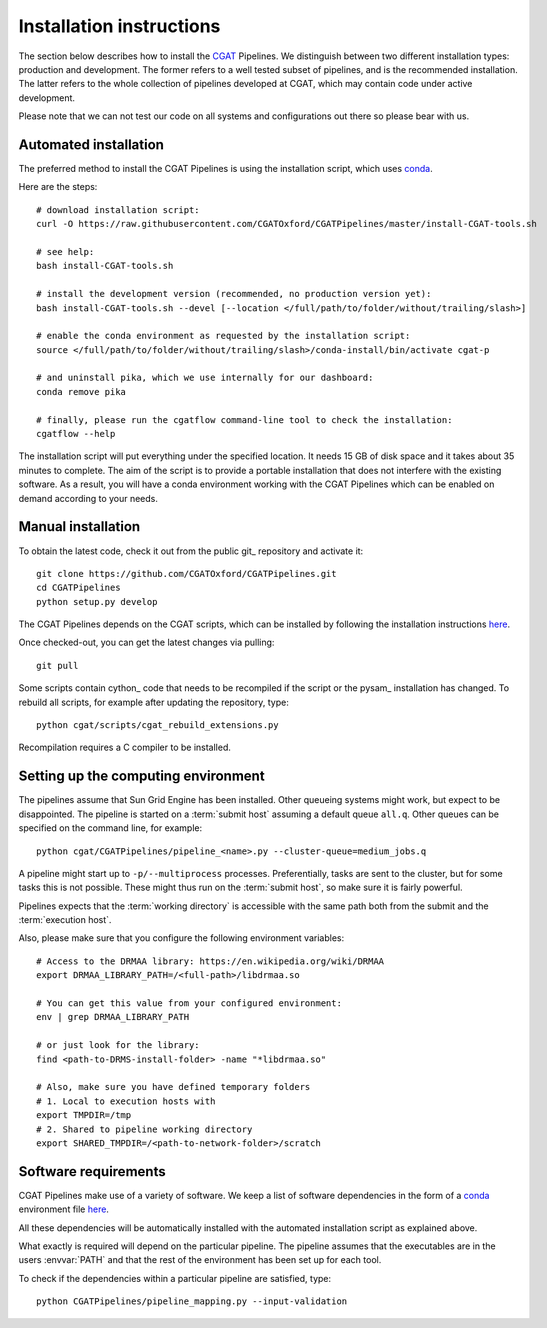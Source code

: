 .. _CGATSetup:

=========================
Installation instructions
=========================

The section below describes how to install the CGAT_ Pipelines. We distinguish between two
different installation types: production and development. The former refers to a well
tested subset of pipelines, and is the recommended installation. The latter refers to
the whole collection of pipelines developed at CGAT, which may contain code under active
development.

Please note that we can not test our code on all systems and configurations out there so
please bear with us.

Automated installation
======================

The preferred method to install the CGAT Pipelines is using the installation script,
which uses conda_.

Here are the steps::

        # download installation script:
        curl -O https://raw.githubusercontent.com/CGATOxford/CGATPipelines/master/install-CGAT-tools.sh

        # see help:
        bash install-CGAT-tools.sh

        # install the development version (recommended, no production version yet):
        bash install-CGAT-tools.sh --devel [--location </full/path/to/folder/without/trailing/slash>]

        # enable the conda environment as requested by the installation script:
        source </full/path/to/folder/without/trailing/slash>/conda-install/bin/activate cgat-p

        # and uninstall pika, which we use internally for our dashboard:
        conda remove pika

        # finally, please run the cgatflow command-line tool to check the installation:
        cgatflow --help

The installation script will put everything under the specified location. It needs
15 GB of disk space and it takes about 35 minutes to complete. The aim of the
script is to provide a portable installation that does not interfere with the existing
software. As a result, you will have a conda environment working with the CGAT Pipelines
which can be enabled on demand according to your needs.

Manual installation
===================

To obtain the latest code, check it out from the public git_ repository and activate it::

   git clone https://github.com/CGATOxford/CGATPipelines.git
   cd CGATPipelines
   python setup.py develop

The CGAT Pipelines depends on the CGAT scripts, which can be installed by following the
installation instructions `here
<http://www.cgat.org/downloads/public/cgat/documentation/CGATInstallation.html>`_.

Once checked-out, you can get the latest changes via pulling::

   git pull 

Some scripts contain cython_ code that needs to be recompiled if the
script or the pysam_ installation has changed. To rebuild all scripts,
for example after updating the repository, type::

   python cgat/scripts/cgat_rebuild_extensions.py

Recompilation requires a C compiler to be installed.

Setting up the computing environment
====================================

The pipelines assume that Sun Grid Engine has been installed. Other
queueing systems might work, but expect to be disappointed. The
pipeline is started on a :term:`submit host` assuming a default queue
``all.q``. Other queues can be specified on the command line, for
example::

    python cgat/CGATPipelines/pipeline_<name>.py --cluster-queue=medium_jobs.q

A pipeline might start up to ``-p/--multiprocess`` processes. Preferentially,
tasks are sent to the cluster, but for some tasks this is not possible. 
These might thus run on the :term:`submit host`, so make sure it is fairly powerful.

Pipelines expects that the :term:`working directory` is accessible with
the same path both from the submit and the :term:`execution host`.

Also, please make sure that you configure the following environment variables::

        # Access to the DRMAA library: https://en.wikipedia.org/wiki/DRMAA
        export DRMAA_LIBRARY_PATH=/<full-path>/libdrmaa.so

        # You can get this value from your configured environment:
        env | grep DRMAA_LIBRARY_PATH

        # or just look for the library:
        find <path-to-DRMS-install-folder> -name "*libdrmaa.so"

        # Also, make sure you have defined temporary folders
        # 1. Local to execution hosts with
        export TMPDIR=/tmp
        # 2. Shared to pipeline working directory
        export SHARED_TMPDIR=/<path-to-network-folder>/scratch

Software requirements
=====================

CGAT Pipelines make use of a variety of software. We keep a list of software dependencies
in the form of a conda_ environment file `here
<https://github.com/CGATOxford/CGATPipelines/blob/master/conda/environments/pipelines-devel.yml>`_.

All these dependencies will be automatically installed with the automated installation
script as explained above.

What exactly is required will depend on the particular pipeline. The
pipeline assumes that the executables are in the users :envvar:`PATH`
and that the rest of the environment has been set up for each tool.

To check if the dependencies within a particular pipeline are satisfied, type::

   python CGATPipelines/pipeline_mapping.py --input-validation

.. _conda: https://conda.io
.. _CGAT: http://www.cgat.org

